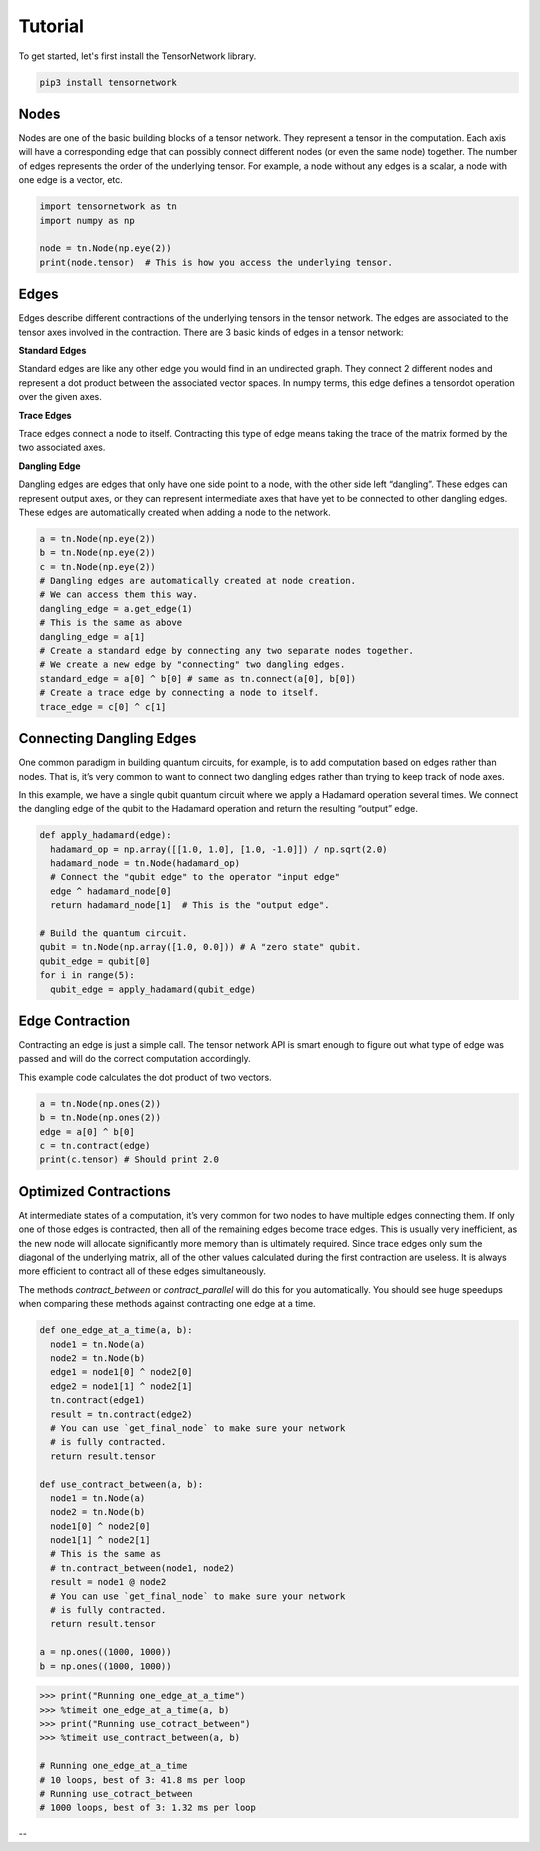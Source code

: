 Tutorial
========
To get started, let's first install the TensorNetwork library.

.. code-block:: bash

  pip3 install tensornetwork


Nodes
-----
Nodes are one of the basic building blocks of a tensor network. They represent a tensor in the computation. Each axis will have a corresponding edge that can possibly connect different nodes (or even the same node) together. The number of edges represents the order of the underlying tensor. For example, a node without any edges is a scalar, a node with one edge is a vector, etc.

.. code-block:: python3

  import tensornetwork as tn
  import numpy as np 

  node = tn.Node(np.eye(2))
  print(node.tensor)  # This is how you access the underlying tensor.

Edges
-----
Edges describe different contractions of the underlying tensors in the tensor network. The edges are associated to the tensor axes involved in the contraction. There are 3 basic kinds of edges in a tensor network:

**Standard Edges**

Standard edges are like any other edge you would find in an undirected graph. They connect 2 different nodes and represent a dot product between the associated vector spaces. In numpy terms, this edge defines a tensordot operation over the given axes.

**Trace Edges**

Trace edges connect a node to itself. Contracting this type of edge means taking the trace of the matrix formed by the two associated axes.

**Dangling Edge**

Dangling edges are edges that only have one side point to a node, with the other side left “dangling”. These edges can represent output axes, or they can represent intermediate axes that have yet to be connected to other dangling edges. These edges are automatically created when adding a node to the network.

.. code-block:: python3

  a = tn.Node(np.eye(2))
  b = tn.Node(np.eye(2))
  c = tn.Node(np.eye(2))
  # Dangling edges are automatically created at node creation. 
  # We can access them this way.
  dangling_edge = a.get_edge(1)
  # This is the same as above
  dangling_edge = a[1]
  # Create a standard edge by connecting any two separate nodes together.
  # We create a new edge by "connecting" two dangling edges.
  standard_edge = a[0] ^ b[0] # same as tn.connect(a[0], b[0]) 
  # Create a trace edge by connecting a node to itself.
  trace_edge = c[0] ^ c[1]

Connecting Dangling Edges 
-------------------------
One common paradigm in building quantum circuits, for example, is to add computation based on edges rather than nodes. That is, it’s very common to want to connect two dangling edges rather than trying to keep track of node axes.

In this example, we have a single qubit quantum circuit where we apply a Hadamard operation several times. We connect the dangling edge of the qubit to the Hadamard operation and return the resulting “output” edge.

.. code-block:: python3

  def apply_hadamard(edge):
    hadamard_op = np.array([[1.0, 1.0], [1.0, -1.0]]) / np.sqrt(2.0)
    hadamard_node = tn.Node(hadamard_op)
    # Connect the "qubit edge" to the operator "input edge" 
    edge ^ hadamard_node[0]
    return hadamard_node[1]  # This is the "output edge".

  # Build the quantum circuit.
  qubit = tn.Node(np.array([1.0, 0.0])) # A "zero state" qubit.
  qubit_edge = qubit[0]
  for i in range(5):
    qubit_edge = apply_hadamard(qubit_edge)

Edge Contraction
----------------
Contracting an edge is just a simple call. The tensor network API is smart enough to figure out what type of edge was passed and will do the correct computation accordingly.

This example code calculates the dot product of two vectors.

.. code-block:: python3

  a = tn.Node(np.ones(2))
  b = tn.Node(np.ones(2))
  edge = a[0] ^ b[0]
  c = tn.contract(edge)
  print(c.tensor) # Should print 2.0


Optimized Contractions
----------------------
At intermediate states of a computation, it’s very common for two nodes to have multiple edges connecting them. If only one of those edges is contracted, then all of the remaining edges become trace edges. This is usually very inefficient, as the new node will allocate significantly more memory than is ultimately required. Since trace edges only sum the diagonal of the underlying matrix, all of the other values calculated during the first contraction are useless. It is always more efficient to contract all of these edges simultaneously.

The methods `contract_between` or `contract_parallel` will do this for you automatically. You should see huge speedups when comparing these methods against contracting one edge at a time.

.. code-block:: python3

  def one_edge_at_a_time(a, b):
    node1 = tn.Node(a)
    node2 = tn.Node(b)
    edge1 = node1[0] ^ node2[0]
    edge2 = node1[1] ^ node2[1]
    tn.contract(edge1)
    result = tn.contract(edge2)
    # You can use `get_final_node` to make sure your network 
    # is fully contracted.
    return result.tensor

  def use_contract_between(a, b):
    node1 = tn.Node(a)
    node2 = tn.Node(b)
    node1[0] ^ node2[0]
    node1[1] ^ node2[1]
    # This is the same as
    # tn.contract_between(node1, node2)
    result = node1 @ node2 
    # You can use `get_final_node` to make sure your network 
    # is fully contracted.
    return result.tensor

  a = np.ones((1000, 1000))
  b = np.ones((1000, 1000))

.. code-block:: 

  >>> print("Running one_edge_at_a_time")
  >>> %timeit one_edge_at_a_time(a, b)
  >>> print("Running use_cotract_between")
  >>> %timeit use_contract_between(a, b)

  # Running one_edge_at_a_time
  # 10 loops, best of 3: 41.8 ms per loop
  # Running use_cotract_between
  # 1000 loops, best of 3: 1.32 ms per loop

--